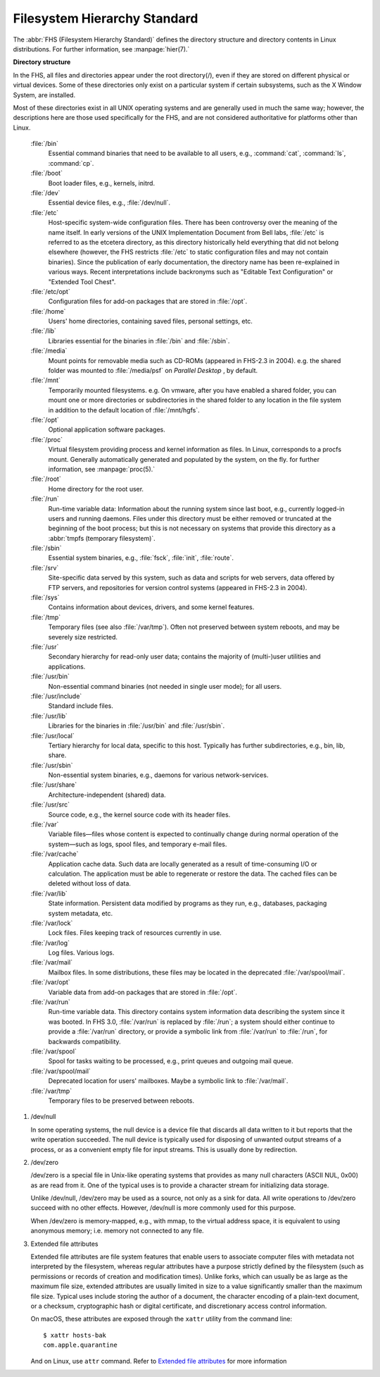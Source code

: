 *****************************
Filesystem Hierarchy Standard
*****************************

The :abbr:`FHS (Filesystem Hierarchy Standard)` defines the directory structure and directory 
contents in Linux distributions. For further information, see :manpage:`hier(7).`

**Directory structure**

In the FHS, all files and directories appear under the root directory(/),
even if they are stored on different physical or virtual devices. Some of
these directories only exist on a particular system if certain subsystems,
such as the X Window System, are installed.

Most of these directories exist in all UNIX operating systems and are generally
used in much the same way; however, the descriptions here are those used specifically
for the FHS, and are not considered authoritative for platforms other than Linux.

   :file:`/bin`
      Essential command binaries that need to be available to all users, 
      e.g., :command:`cat`, :command:`ls`, :command:`cp`.

   :file:`/boot`
      Boot loader files, e.g., kernels, initrd.

   :file:`/dev`
      Essential device files, e.g., :file:`/dev/null`.

   :file:`/etc`
      Host-specific system-wide configuration files.
      There has been controversy over the meaning of the name itself.
      In early versions of the UNIX Implementation Document from Bell labs,
      :file:`/etc` is referred to as the etcetera directory, as this directory
      historically held everything that did not belong elsewhere (however, the
      FHS restricts :file:`/etc` to static configuration files and may not contain
      binaries). Since the publication of early documentation, the directory name
      has been re-explained in various ways. Recent interpretations include backronyms
      such as "Editable Text Configuration" or "Extended Tool Chest".

   :file:`/etc/opt`
      Configuration files for add-on packages that are stored in :file:`/opt`.

   :file:`/home`
      Users' home directories, containing saved files, personal settings, etc.

   :file:`/lib`
      Libraries essential for the binaries in :file:`/bin` and :file:`/sbin`.

   :file:`/media`
      Mount points for removable media such as CD-ROMs (appeared in FHS-2.3 in 2004).
      e.g. the shared folder was mounted to :file:`/media/psf` on *Parallel Desktop*
      , by default.

   :file:`/mnt`
      Temporarily mounted filesystems. e.g. On vmware, after you have enabled a shared folder,
      you can mount one or more directories or subdirectories in the shared folder to any
      location in the file system in addition to the default location of :file:`/mnt/hgfs`.

   :file:`/opt`
      Optional application software packages.

   :file:`/proc`
      Virtual filesystem providing process and kernel information as files.
      In Linux, corresponds to a procfs mount. Generally automatically generated
      and populated by the system, on the fly. for further information, see :manpage:`proc(5).`

   :file:`/root`
      Home directory for the root user.

   :file:`/run`
      Run-time variable data: Information about the running system since last boot,
      e.g., currently logged-in users and running daemons. Files under this directory
      must be either removed or truncated at the beginning of the boot process; but
      this is not necessary on systems that provide this directory as 
      a :abbr:`tmpfs (temporary filesystem)`.

   :file:`/sbin`
      Essential system binaries, e.g., :file:`fsck`, :file:`init`, :file:`route`.
   
   :file:`/srv`
      Site-specific data served by this system, such as data and scripts for web servers,
      data offered by FTP servers, and repositories for version control systems (appeared
      in FHS-2.3 in 2004).

   :file:`/sys`
      Contains information about devices, drivers, and some kernel features.

   :file:`/tmp`
      Temporary files (see also :file:`/var/tmp`). Often not preserved between
      system reboots, and may be severely size restricted.

   :file:`/usr`
      Secondary hierarchy for read-only user data; contains the majority of
      (multi-)user utilities and applications.

   :file:`/usr/bin`
      Non-essential command binaries (not needed in single user mode); for all users.

   :file:`/usr/include`
      Standard include files.

   :file:`/usr/lib`
      Libraries for the binaries in :file:`/usr/bin` and :file:`/usr/sbin`.

   :file:`/usr/local`
      Tertiary hierarchy for local data, specific to this host. Typically
      has further subdirectories, e.g., bin, lib, share.

   :file:`/usr/sbin`
      Non-essential system binaries, e.g., daemons for various network-services.

   :file:`/usr/share`
      Architecture-independent (shared) data.

   :file:`/usr/src`
      Source code, e.g., the kernel source code with its header files.

   :file:`/var`
      Variable files—files whose content is expected to continually change
      during normal operation of the system—such as logs, spool files, and
      temporary e-mail files.

   :file:`/var/cache`
      Application cache data. Such data are locally generated as a result of
      time-consuming I/O or calculation. The application must be able to regenerate
      or restore the data. The cached files can be deleted without loss of data.

   :file:`/var/lib`
      State information. Persistent data modified by programs as they run,
      e.g., databases, packaging system metadata, etc.

   :file:`/var/lock`
      Lock files. Files keeping track of resources currently in use.

   :file:`/var/log`
      Log files. Various logs.

   :file:`/var/mail`
      Mailbox files. In some distributions, these files may be located
      in the deprecated :file:`/var/spool/mail`.

   :file:`/var/opt`
      Variable data from add-on packages that are stored in :file:`/opt`.

   :file:`/var/run`
      Run-time variable data. This directory contains system information data
      describing the system since it was booted. In FHS 3.0, :file:`/var/run`
      is replaced by :file:`/run`; a system should either continue to provide
      a :file:`/var/run` directory, or provide a symbolic link from :file:`/var/run`
      to :file:`/run`, for backwards compatibility.

   :file:`/var/spool`
      Spool for tasks waiting to be processed, e.g., print queues and outgoing mail queue.

   :file:`/var/spool/mail`
      Deprecated location for users' mailboxes. Maybe a symbolic link to :file:`/var/mail`.

   :file:`/var/tmp`
      Temporary files to be preserved between reboots.

#. /dev/null
   
   In some operating systems, the null device is a device file that 
   discards all data written to it but reports that the write operation 
   succeeded. The null device is typically used for disposing of unwanted 
   output streams of a process, or as a convenient empty file for input 
   streams. This is usually done by redirection.

#. /dev/zero
   
   /dev/zero is a special file in Unix-like operating systems that provides as 
   many null characters (ASCII NUL, 0x00) as are read from it. One of the typical 
   uses is to provide a character stream for initializing data storage.

   Unlike /dev/null, /dev/zero may be used as a source, not only as a sink for data. 
   All write operations to /dev/zero succeed with no other effects. 
   However, /dev/null is more commonly used for this purpose.

   When /dev/zero is memory-mapped, e.g., with mmap, to the virtual address space, 
   it is equivalent to using anonymous memory; i.e. memory not connected to any file.

#. Extended file attributes 
   
   Extended file attributes are file system features that enable users to associate computer files 
   with metadata not interpreted by the filesystem, whereas regular attributes have a purpose strictly 
   defined by the filesystem (such as permissions or records of creation and modification times). 
   Unlike forks, which can usually be as large as the maximum file size, extended attributes are 
   usually limited in size to a value significantly smaller than the maximum file size. 
   Typical uses include storing the author of a document, the character encoding of a plain-text document, 
   or a checksum, cryptographic hash or digital certificate, and discretionary access control information.

   On macOS, these attributes are exposed through the ``xattr`` utility from the command line::

      $ xattr hosts-bak 
      com.apple.quarantine

   And on Linux, use ``attr`` command. 
   Refer to `Extended file attributes <https://en.wikipedia.org/wiki/Extended_file_attributes>`_ 
   for more information

